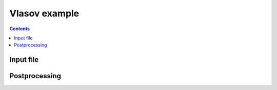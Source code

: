 .. _qs_vlasov1:

Vlasov example
++++++++++++++

.. contents::

Input file
----------

Postprocessing
--------------
